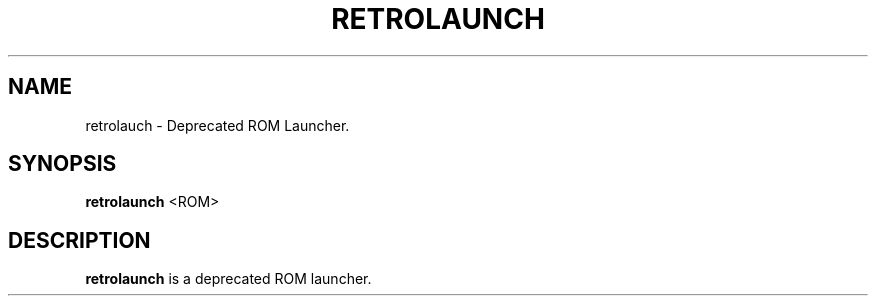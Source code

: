 .\" retrolaunch.1:

.TH "RETROLAUNCH" "1" "July 10, 2014" "RETROLAUNCH" "System Manager's Manual: retrolaunch"

.SH "NAME"

retrolauch \- Deprecated ROM Launcher.

.SH "SYNOPSIS"

\fBretrolaunch\fR <ROM>

.SH "DESCRIPTION"

\fBretrolaunch\fR is a deprecated ROM launcher.

